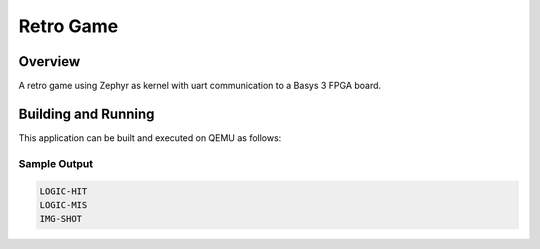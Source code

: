 .. _retro_game:

Retro Game
###########

Overview
********

A retro game using Zephyr as kernel with uart communication to a Basys 3 FPGA board.


Building and Running
********************

This application can be built and executed on QEMU as follows:

.. zephyr-app-commands::
   :zephyr-app: samples/RetroGame/RetroESP/
   :host-os: unix
   :board: esp32s3-devkitm
   :goals: run
   :compact:


Sample Output
=============

.. code-block:: console

    LOGIC-HIT
    LOGIC-MIS
    IMG-SHOT
